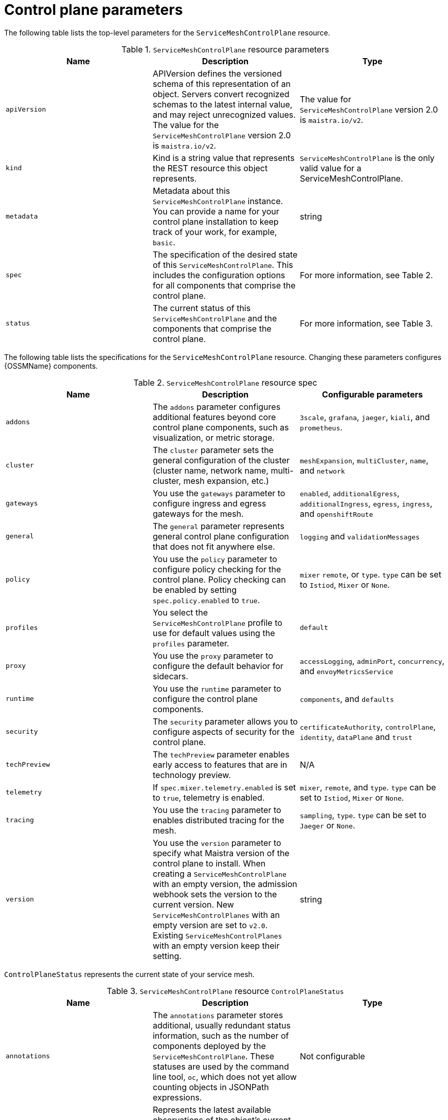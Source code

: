 // Module included in the following assemblies:
//
// * service_mesh/v2x/customizing-installation-ossm.adoc

[id="ossm-cr-example_{context}"]
= Control plane parameters

The following table lists the top-level parameters for the `ServiceMeshControlPlane` resource.

.`ServiceMeshControlPlane` resource parameters
|===
|Name |Description |Type

|`apiVersion`
|APIVersion defines the versioned schema of this representation of an object. Servers convert recognized schemas to the latest internal value, and may reject unrecognized values. The value for the `ServiceMeshControlPlane` version 2.0 is `maistra.io/v2`.
|The value for `ServiceMeshControlPlane` version 2.0 is `maistra.io/v2`.

|`kind`
|Kind is a string value that represents the REST resource this object represents.
|`ServiceMeshControlPlane` is the only valid value for a ServiceMeshControlPlane.

|`metadata`
|Metadata about this `ServiceMeshControlPlane` instance. You can provide a name for your control plane installation to keep track of your work, for example, `basic`.
|string

|`spec`
|The specification of the desired state of this `ServiceMeshControlPlane`. This includes the configuration options for all components that comprise the control plane.
|For more information, see Table 2.

|`status`
|The current status of this `ServiceMeshControlPlane` and the components that comprise the control plane.
|For more information, see Table 3.
|===

The following table lists the specifications for the `ServiceMeshControlPlane` resource. Changing these parameters configures {OSSMName} components.

.`ServiceMeshControlPlane` resource spec
|===
|Name |Description |Configurable parameters

|`addons`
| The `addons` parameter configures additional features beyond core control plane components, such as visualization, or metric storage.
|`3scale`, `grafana`, `jaeger`, `kiali`, and `prometheus`.

|`cluster`
|The `cluster` parameter sets the general configuration of the cluster (cluster name, network name, multi-cluster, mesh expansion, etc.)
|`meshExpansion`, `multiCluster`, `name`, and `network`

|`gateways`
| You use the `gateways` parameter to configure ingress and egress gateways for the mesh.
|`enabled`, `additionalEgress`, `additionalIngress`, `egress`, `ingress`, and  `openshiftRoute`

|`general`
|The `general` parameter represents general control plane configuration that does not fit anywhere else.
|`logging` and `validationMessages`

|`policy`
|You use the `policy` parameter to configure policy checking for the control plane. Policy checking can be enabled by setting `spec.policy.enabled` to `true`.
|`mixer` `remote`, or `type`. `type` can be set to `Istiod`, `Mixer` or `None`.

|`profiles`
|You select the `ServiceMeshControlPlane` profile to use for default values using the `profiles` parameter.
|`default`

|`proxy`
| You use the `proxy` parameter to configure the default behavior for sidecars.
|`accessLogging`, `adminPort`, `concurrency`, and `envoyMetricsService`

|`runtime`
| You use the `runtime` parameter to configure the control plane components.
|`components`, and `defaults`

|`security`
| The `security` parameter allows you to configure aspects of security for the control plane.
|`certificateAuthority`, `controlPlane`, `identity`, `dataPlane` and `trust`

|`techPreview`
|The `techPreview` parameter enables early access to features that are in technology preview.
|N/A

|`telemetry`
|If `spec.mixer.telemetry.enabled` is set to `true`, telemetry is enabled.
|`mixer`, `remote`, and `type`. `type` can be set to `Istiod`, `Mixer` or `None`.

|`tracing`
|You use the `tracing` parameter to enables distributed tracing for the mesh.
|`sampling`, `type`. `type` can be set to `Jaeger` or `None`.

|`version`
|You use the `version` parameter to specify what Maistra version of the control plane to install. When creating a `ServiceMeshControlPlane` with an empty version, the admission webhook sets the version to the current version. New `ServiceMeshControlPlanes` with an empty version are set to `v2.0`. Existing `ServiceMeshControlPlanes` with an empty version keep their setting.
|string
|===

`ControlPlaneStatus` represents the current state of your service mesh.

.`ServiceMeshControlPlane` resource `ControlPlaneStatus`
|===
|Name |Description |Type

|`annotations`
|The `annotations` parameter stores additional, usually redundant status information, such as the number of components deployed by the `ServiceMeshControlPlane`. These statuses are used by the command line tool, `oc`, which does not yet allow counting objects in JSONPath expressions.
|Not configurable

|`conditions`
|Represents the latest available observations of the object's current state. `Reconciled` indicates whether the operator has finished reconciling the actual state of deployed components with the configuration in the `ServiceMeshControlPlane` resource. `Installed` indicates whether the control plane has been installed. `Ready` indicates whether all control plane components are ready.
|string

|`components`
|Shows the status of each deployed control plane component.
|string

|`appliedSpec`
|The resulting specification of the configuration options after all profiles have been applied.
|`ControlPlaneSpec`

|`appliedValues`
|The resulting values.yaml used to generate the charts.
|`ControlPlaneSpec`

|`chartVersion`
|The version of the charts that were last processed for this resource.
|string

|`observedGeneration`
|The generation observed by the controller during the most recent reconciliation. The information in the status pertains to this particular generation of the object. The `status.conditions` are not up-to-date if the `status.observedGeneration` field doesn't match `metadata.generation`.
|integer

|`operatorVersion`
|The version of the operator that last processed this resource.
|string

|`readiness`
|The readiness status of components & owned resources.
|string
|===


This example `ServiceMeshControlPlane` definition contains all of the supported parameters.

.Example `ServiceMeshControlPlane` resource
[source,yaml]
----
apiVersion: maistra.io/v2
kind: ServiceMeshControlPlane
metadata:
  name: basic
spec:
  proxy:
    runtime:
      container:
        resources:
          requests:
            cpu: 100m
            memory: 128Mi
          limits:
            cpu: 500m
            memory: 128Mi
  tracing:
    type: Jaeger
  gateways:
    ingress: # istio-ingressgateway
      service:
        type: ClusterIP
        ports:
        - name: status-port
          port: 15020
        - name: http2
          port: 80
          targetPort: 8080
        - name: https
          port: 443
          targetPort: 8443
      meshExpansionPorts: []
    egress: # istio-egressgateway
      service:
        type: ClusterIP
        ports:
        - name: status-port
          port: 15020
        - name: http2
          port: 80
          targetPort: 8080
        - name: https
          port: 443
          targetPort: 8443
    additionalIngress:
      some-other-ingress-gateway: {}
    additionalEgress:
      some-other-egress-gateway: {}

  policy:
    type: Mixer
    mixer: # only applies if policy.type: Mixer
      enableChecks: true
      failOpen: false

  telemetry:
    type: Istiod # or Mixer
    mixer: # only applies if telemetry.type: Mixer, for v1 telemetry
      sessionAffinity: false
      batching:
        maxEntries: 100
        maxTime: 1s
      adapters:
        kubernetesenv: true
        stdio:
          enabled: true
          outputAsJSON: true
  addons:
    grafana:
      enabled: true
      install:
        config:
          env: {}
          envSecrets: {}
        persistence:
          enabled: true
          storageClassName: ""
          accessMode: ReadWriteOnce
          capacity:
            requests:
              storage: 5Gi
        service:
          ingress:
            contextPath: /grafana
            tls:
              termination: reencrypt
    kiali:
      name: kiali
      enabled: true
      install: # install kiali CR if not present
        dashboard:
          viewOnly: false
          enableGrafana: true
          enableTracing: true
          enablePrometheus: true
      service:
        ingress:
          contextPath: /kiali
    jaeger:
      name: jaeger
      install:
        storage:
          type: Elasticsearch # or Memory
          memory:
            maxTraces: 100000
          elasticsearch:
            nodeCount: 3
            storage: {}
            redundancyPolicy: SingleRedundancy
            indexCleaner: {}
        ingress: {} # jaeger ingress configuration
  runtime:
    components:
      pilot:
        deployment:
          replicas: 2
        pod:
          affinity: {}
        container:
          resources:
            requests:
              cpu: 100m
              memory: 128Mi
            limits:
              cpu: 500m
              memory: 128Mi
      grafana:
        deployment: {}
        pod: {}
      kiali:
        deployment: {}
        pod: {}
----
